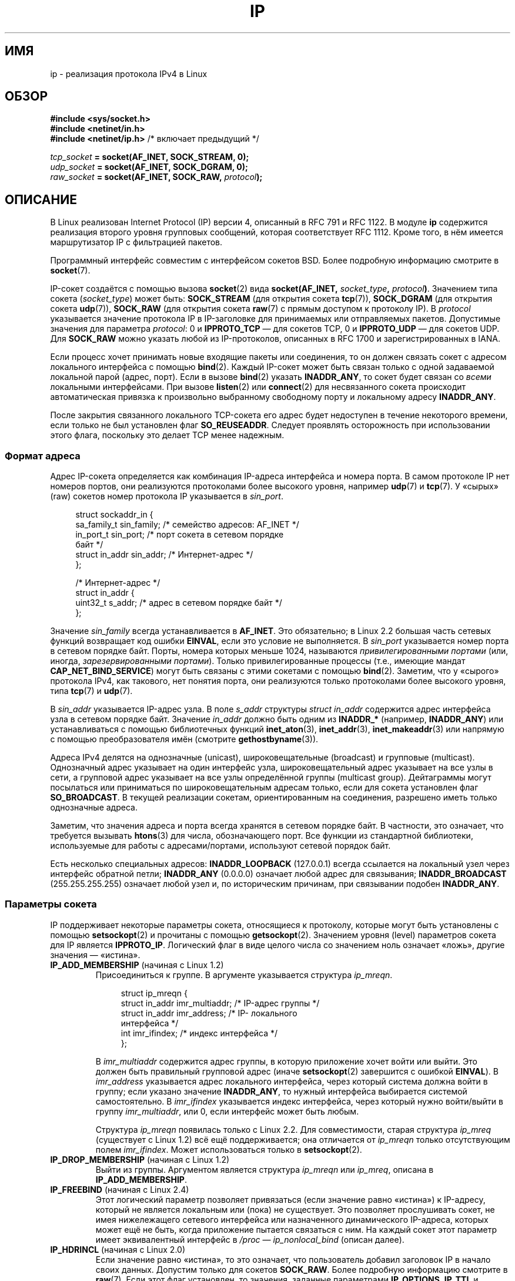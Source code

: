.\" t
.\" Don't change the line above. it tells man that tbl is needed.
.\" This man page is Copyright (C) 1999 Andi Kleen <ak@muc.de>.
.\" Permission is granted to distribute possibly modified copies
.\" of this page provided the header is included verbatim,
.\" and in case of nontrivial modification author and date
.\" of the modification is added to the header.
.\" $Id: ip.7,v 1.19 2000/12/20 18:10:31 ak Exp $
.\"
.\" FIXME: Document IP_MINTTL, added in Linux 2.6.34
.\"
.\"*******************************************************************
.\"
.\" This file was generated with po4a. Translate the source file.
.\"
.\"*******************************************************************
.TH IP 7 2011\-09\-22 Linux "Руководство программиста Linux"
.SH ИМЯ
ip \- реализация протокола IPv4 в Linux
.SH ОБЗОР
\fB#include <sys/socket.h>\fP
.br
.\" .B #include <net/netinet.h> -- does not exist anymore
.\" .B #include <linux/errqueue.h> -- never include <linux/foo.h>
\fB#include <netinet/in.h>\fP
.br
\fB#include <netinet/ip.h> \fP/* включает предыдущий */
.sp
\fItcp_socket\fP\fB = socket(AF_INET, SOCK_STREAM, 0);\fP
.br
\fIudp_socket\fP\fB = socket(AF_INET, SOCK_DGRAM, 0);\fP
.br
\fIraw_socket\fP\fB = socket(AF_INET, SOCK_RAW, \fP\fIprotocol\fP\fB);\fP
.SH ОПИСАНИЕ
.\" FIXME has someone verified that 2.1 is really 1812 compliant?
В Linux реализован Internet Protocol (IP) версии 4, описанный в RFC\ 791 и
RFC\ 1122. В модуле \fBip\fP содержится реализация второго уровня групповых
сообщений, которая соответствует RFC\ 1112. Кроме того, в нём имеется
маршрутизатор IP с фильтрацией пакетов.
.PP
Программный интерфейс совместим с интерфейсом сокетов BSD. Более подробную
информацию смотрите в \fBsocket\fP(7).
.PP
IP\-сокет создаётся с помощью вызова \fBsocket\fP(2) вида \fBsocket(AF_INET,
\fP\fIsocket_type\fP\fB, \fP\fIprotocol\fP\fB)\fP. Значением типа сокета (\fIsocket_type\fP)
может быть: \fBSOCK_STREAM\fP (для открытия сокета \fBtcp\fP(7)), \fBSOCK_DGRAM\fP
(для открытия сокета \fBudp\fP(7)), \fBSOCK_RAW\fP (для открытия сокета \fBraw\fP(7)
с прямым доступом к протоколу IP). В \fIprotocol\fP указывается значение
протокола IP в IP\-заголовке для принимаемых или отправляемых
пакетов. Допустимые значения для параметра \fIprotocol\fP: 0 и \fBIPPROTO_TCP\fP —
для сокетов TCP, 0 и \fBIPPROTO_UDP\fP — для сокетов UDP. Для \fBSOCK_RAW\fP можно
указать любой из IP\-протоколов, описанных в RFC\ 1700 и зарегистрированных в
IANA.
.PP
.\" FIXME ip current does an autobind in listen, but I'm not sure
.\" if that should be documented.
Если процесс хочет принимать новые входящие пакеты или соединения, то он
должен связать сокет с адресом локального интерфейса с помощью
\fBbind\fP(2). Каждый IP\-сокет может быть связан только с одной задаваемой
локальной парой (адрес, порт). Если в вызове \fBbind\fP(2) указать
\fBINADDR_ANY\fP, то сокет будет связан со \fIвсеми\fP локальными
интерфейсами. При вызове \fBlisten\fP(2) или \fBconnect\fP(2) для несвязанного
сокета происходит автоматическая привязка к произвольно выбранному
свободному порту и локальному адресу \fBINADDR_ANY\fP.

После закрытия связанного локального TCP\-сокета его адрес будет недоступен в
течение некоторого времени, если только не был установлен флаг
\fBSO_REUSEADDR\fP. Следует проявлять осторожность при использовании этого
флага, поскольку это делает TCP менее надежным.
.SS "Формат адреса"
Адрес IP\-сокета определяется как комбинация IP\-адреса интерфейса и номера
порта. В самом протоколе IP нет номеров портов, они реализуются протоколами
более высокого уровня, например \fBudp\fP(7) и \fBtcp\fP(7). У «сырых» (raw)
сокетов номер протокола IP указывается в \fIsin_port\fP.
.PP
.in +4n
.nf
struct sockaddr_in {
    sa_family_t    sin_family; /* семейство адресов: AF_INET */
    in_port_t      sin_port;   /* порт сокета в сетевом порядке
                                  байт */
    struct in_addr sin_addr;   /* Интернет\-адрес */
};

/* Интернет\-адрес */
struct in_addr {
    uint32_t       s_addr;     /* адрес в сетевом порядке байт */
};
.fi
.in
.PP
Значение \fIsin_family\fP всегда устанавливается в \fBAF_INET\fP. Это обязательно;
в Linux 2.2 большая часть сетевых функций возвращает код ошибки \fBEINVAL\fP,
если это условие не выполняется. В \fIsin_port\fP указывается номер порта в
сетевом порядке байт. Порты, номера которых меньше 1024, называются
\fIпривилегированными портами\fP (или, иногда, \fIзарезервированными
портами\fP). Только привилегированные процессы (т.е., имеющие мандат
\fBCAP_NET_BIND_SERVICE\fP) могут быть связаны с этими сокетами с помощью
\fBbind\fP(2). Заметим, что у «сырого» протокола IPv4, как такового, нет
понятия порта, они реализуются только протоколами более высокого уровня,
типа \fBtcp\fP(7) и \fBudp\fP(7).
.PP
В \fIsin_addr\fP указывается IP\-адрес узла. В поле \fIs_addr\fP структуры \fIstruct
in_addr\fP содержится адрес интерфейса узла в сетевом порядке байт. Значение
\fIin_addr\fP должно быть одним из \fBINADDR_*\fP (например, \fBINADDR_ANY\fP) или
устанавливаться с помощью библиотечных функций \fBinet_aton\fP(3),
\fBinet_addr\fP(3), \fBinet_makeaddr\fP(3) или напрямую с помощью преобразователя
имён (смотрите \fBgethostbyname\fP(3)).

.\" Leave a loophole for XTP @)
Адреса IPv4 делятся на однозначные (unicast), широковещательные (broadcast)
и групповые (multicast). Однозначный адрес указывает на один интерфейс узла,
широковещательный адрес указывает на  все узлы в сети, а групповой адрес
указывает на все узлы определённой группы (multicast group). Дейтаграммы
могут посылаться или приниматься по широковещательным адресам только, если
для сокета установлен флаг \fBSO_BROADCAST\fP. В текущей реализации сокетам,
ориентированным на соединения, разрешено иметь только однозначные адреса.

Заметим, что значения адреса и порта всегда хранятся в сетевом порядке
байт. В частности, это означает, что требуется вызывать \fBhtons\fP(3) для
числа, обозначающего порт. Все функции из стандартной библиотеки,
используемые для работы с адресами/портами, используют сетевой порядок байт.

Есть несколько специальных адресов: \fBINADDR_LOOPBACK\fP (127.0.0.1) всегда
ссылается на локальный узел через интерфейс обратной петли; \fBINADDR_ANY\fP
(0.0.0.0) означает любой адрес для связывания; \fBINADDR_BROADCAST\fP
(255.255.255.255) означает любой узел и, по историческим причинам, при
связывании подобен \fBINADDR_ANY\fP.
.SS "Параметры сокета"
.\" or SOL_IP on Linux
IP поддерживает некоторые параметры сокета, относящиеся к протоколу, которые
могут быть установлены с помощью \fBsetsockopt\fP(2) и прочитаны с помощью
\fBgetsockopt\fP(2). Значением уровня (level) параметров сокета для IP является
\fBIPPROTO_IP\fP. Логический флаг в виде целого числа со значением ноль
означает «ложь», другие значения — «истина».
.TP 
\fBIP_ADD_MEMBERSHIP\fP (начиная с Linux 1.2)
Присоединиться к группе. В аргументе указывается структура \fIip_mreqn\fP.
.sp
.in +4n
.nf
struct ip_mreqn {
    struct in_addr imr_multiaddr; /* IP\-адрес группы */
    struct in_addr imr_address;   /* IP\- локального
                                     интерфейса */
    int            imr_ifindex;   /* индекс интерфейса */
};
.fi
.in
.sp
.\" (i.e., within the 224.0.0.0-239.255.255.255 range)
В \fIimr_multiaddr\fP содержится адрес группы, в которую приложение хочет войти
или выйти. Это должен быть правильный групповой адрес (иначе
\fBsetsockopt\fP(2) завершится с ошибкой \fBEINVAL\fP). В \fIimr_address\fP
указывается адрес локального интерфейса, через который система должна войти
в группу; если указано значение \fBINADDR_ANY\fP, то нужный интерфейса
выбирается системой самостоятельно. В \fIimr_ifindex\fP указывается индекс
интерфейса, через который нужно войти/выйти в группу \fIimr_multiaddr\fP, или
0, если интерфейс может быть любым.
.IP
.\"
Структура \fIip_mreqn\fP появилась только с Linux 2.2. Для совместимости,
старая структура \fIip_mreq\fP (существует с Linux 1.2) всё ещё поддерживается;
она отличается от \fIip_mreqn\fP только отсутствующим полем
\fIimr_ifindex\fP. Может использоваться только в \fBsetsockopt\fP(2).
.TP 
\fBIP_DROP_MEMBERSHIP\fP (начиная с Linux 1.2)
Выйти из группы. Аргументом является структура \fIip_mreqn\fP или \fIip_mreq\fP,
описана в \fBIP_ADD_MEMBERSHIP\fP.
.TP 
\fBIP_FREEBIND\fP (начиная с Linux 2.4)
.\" Precisely: 2.4.0-test10
Этот логический параметр позволяет привязаться (если значение равно
«истина») к IP\-адресу, который не является локальным или (пока) не
существует. Это позволяет прослушивать сокет, не имея нижележащего сетевого
интерфейса или назначенного динамического IP\-адреса, которых может ещё не
быть, когда приложение пытается связаться с ним. На каждый сокет этот
параметр имеет эквивалентный интерфейс в \fI/proc\fP — \fIip_nonlocal_bind\fP
(описан далее).
.TP 
\fBIP_HDRINCL\fP (начиная с Linux 2.0)
.\"
.\" FIXME Document IP_IPSEC_POLICY
.\" Since Linux 2.5.47
.\" Needs CAP_NET_ADMIN
Если значение равно «истина», то это означает, что пользователь добавил
заголовок IP в начало своих данных. Допустим только для сокетов
\fBSOCK_RAW\fP.  Более подробную информацию смотрите в \fBraw\fP(7). Если этот
флаг установлен, то значения, заданные параметрами \fBIP_OPTIONS\fP, \fBIP_TTL\fP
и \fBIP_TOS\fP, игнорируются.
.TP 
\fBIP_MTU\fP (начиная с Linux 2.2)
.\" Precisely: 2.1.124
Возвращает известное в данный момент значение MTU маршрута текущего
сокета. Допустим, только если сокет установил соединение. Возвращает целое
число. Применяется только в \fBgetsockopt\fP(2).
.TP 
\fBIP_MTU_DISCOVER\fP (начиная с Linux 2.2)
.\" Precisely: 2.1.124
Устанавливает или возвращает значение Path MTU Discovery (обнаружение
значения MTU маршрута) для сокета. Если он установлен, то Linux будет
производить обнаружение значения MTU маршрута для сокетов \fBSOCK_STREAM\fP
согласно RFC\ 1191. Для сокетов не \fBSOCK_STREAM\fP при значении
\fBIP_PMTUDISC_DO\fP у всех исходящих пакетов будет устанавливаться флаг
запрета фрагментации. Ответственность за разбивку данных на пакеты согласно
размеру MTU, и за выполнение, по\-необходимости, повторной передачи данных,
лежит на пользователе. Ядро будет отвергать пакеты (с ошибкой \fBEMSGSIZE\fP),
размер которых больше текущего значения MTU у маршрута. При значении
\fBIP_PMTUDISC_WANT\fP дейтаграмма будет фрагментироваться по размеру MTU, если
требуется, иначе устанавливается флаг запрета фрагментации.

Системное значение по умолчанию можно переключать между \fBIP_PMTUDISC_WANT\fP
и \fBIP_PMTUDISC_DONT\fP, записывая, соответственно, нулевое и ненулевое
значение в файл \fI/proc/sys/net/ipv4/ip_no_pmtu_disc\fP.

.TS
tab(:);
c l
l l.
Флаг Path MTU discovery:Назначение
IP_PMTUDISC_WANT:Использовать для каждого маршрута своё
:значение.
IP_PMTUDISC_DONT:Никогда не выполнять обнаружение
:значения MTU маршрута.
IP_PMTUDISC_DO:Всегда выполнять обнаружение
:значения MTU маршрута.
IP_PMTUDISC_PROBE:Установить DF, но игнорировать Path MTU.
.TE

Если значение Path MTU Discovery задано, то ядро автоматически следит за MTU
маршрута для каждого удалённого узла. Когда с некоторым узлом установлено
соединение с помощью \fBconnect\fP(2), текущее значение MTU маршрута можно
легко получить через параметр сокета \fBIP_MTU\fP (например, после
возникновения ошибки \fBEMSGSIZE\fP). Значение MTU может со временем
меняться. Для сокетов без установления соединения, которые имеют несколько
узлов\-получателей, новое значение MTU для заданного узла назначения может
быть получено с помощью очереди ошибок (смотрите \fBIP_RECVERR\fP). При каждом
входящем сообщении об обновлении MTU в очередь будет добавляться новая
ошибка.

Во время процесса обнаружения MTU начальные пакеты от дейтаграмных сокетов
могут быть отброшены. Приложения, использующие UDP, должны учитывать это и
не думать, что эти пакеты будут переданы повторно.

.\" FIXME this is an ugly hack
Чтобы запустить процесс обнаружения MTU маршрута для сокетов без
установления соединения можно сначала установить большой размер дейтаграммы
(с размером заголовка до 64Кбайт) и сокращать его при изменении MTU
маршрута.

Чтобы получить начальную оценку MTU маршрута, соедините дейтаграмный сокет с
адресом назначения, используя \fBconnect\fP(2), и узнайте значение MTU путем
вызова \fBgetsockopt\fP(2) с параметром \fBIP_MTU\fP.

Возможно реализовать исследование MTU согласно RFC 4821 с помощью сокетов
типа \fBSOCK_DGRAM\fP или \fBSOCK_RAW\fP, установив значение \fBIP_PMTUDISC_PROBE\fP
(доступно, начиная с Linux 2.6.22). В частности, это также полезно для
инструментов диагностики, таких как \fBtracepath\fP(8), которым нужно умышленно
посылать проверочные пакеты большего размера чем исследуемый Path MTU.
.TP 
\fBIP_MULTICAST_IF\fP (начиная с Linux 1.2)
Назначает локальное устройство для группового сокета (multicast
socket). Аргументом является структура \fIip_mreqn\fP или \fIip_mreq\fP, описана в
\fBIP_ADD_MEMBERSHIP\fP.
.IP
Если сокету передается неправильный параметр, то возвращается ошибка
\fBENOPROTOOPT\fP.
.TP 
\fBIP_MULTICAST_LOOP\fP (начиная с Linux 1.2)
Устанавливает или возвращает логический флаг в виде целого числа, в
зависимости от того, будут ли пакеты, использующие групповую адресацию,
закольцовываться на локальные сокеты.
.TP 
\fBIP_MULTICAST_TTL\fP (начиная с Linux 1.2)
Устанавливает или возвращает значение времени существования (time\-to\-live)
для исходящих из этого сокета пакетов, использующих групповую адресацию. Для
подобных пакетов очень важно установить наименьшее возможное значение
TTL. По умолчанию оно равно 1, это значит, что групповые пакеты не выйдут за
пределы локальной сети, если только пользовательская программа явно не
попросит этого. Значением аргумента является целое число.
.TP 
\fBIP_NODEFRAG\fP (начиная с Linux 2.6.36)
Если уставлен (аргумент не равен нулю), то уровне netfilter запрещается
выполнять переборку (reassembly) исходящих пакетов. Этот параметр
допускается только для сокетов с типом \fBSOCK_RAW\fP. sockets. Значением
аргумента является целое число.
.TP 
\fBIP_OPTIONS\fP (начиная с Linux 2.0)
.\" Precisely: 1.3.30
.\" FIXME Document IP_PASSSEC
.\" Boolean
.\" Since Linux 2.6.17
.\" commit 2c7946a7bf45ae86736ab3b43d0085e43947945c
.\" Author: Catherine Zhang <cxzhang@watson.ibm.com>
Устанавливает или возвращает параметры IP, которые посылаются с каждым
пакетом из данного сокета. Аргументами являются указатель на буфер памяти с
этими параметрами и размер параметра. Системный вызов \fBsetsockopt\fP(2)
устанавливает параметры IP, связанные с сокетом. Для IPv4 максимальный
размер параметра IPv4 равен 40 байтам. Все возможные параметры перечислены в
RFC\ 791. Если пакет, устанавливающий соединение с сокетом типа
\fBSOCK_STREAM\fP, содержит параметры IP, то эти параметры IP (с
инвертированными заголовками маршрутизации) будут использоваться в этом
сокете. После установления соединения изменять параметрывходящими пакетами
запрещено. По умолчанию, обработка всех параметров, связанных с
маршрутизацией от источника, отключена, но её можно включить через интерфейс
\fIaccept_source_route\fP \fI/proc\fP. Другие параметры, например связанные с
временными отметками (timestamp), продолжают обрабатываться. Для
дейтаграмных сокетов параметры IP могут быть установлены только локальным
пользователем. Вызов \fBgetsockopt\fP(2) с параметром \fBIP_OPTIONS\fP помещает в
указанный буфер текущие параметры IP, используемые при отправке.
.TP 
\fBIP_PKTINFO\fP (начиная с Linux 2.2)
.\" Precisely: 2.1.68
Передает вспомогательное (ancillary) сообщение \fBIP_PKTINFO\fP с структурой
\fIpktinfo\fP, которая содержит некоторую информацию о входящем
пакете. Допускается только для сокетов, ориентированных на посылку
дейтаграмм. Аргументом является флаг, который сообщает сокету, нужно ли
посылать сообщение \fBIP_PKTINFO\fP или нет. Само сообщение может быть
послано/получено только в виде управляющего сообщения с пакетом, используя
\fBrecvmsg\fP(2) или \fBsendmsg\fP(2).
.IP
.in +4n
.nf
struct in_pktinfo {
    unsigned int   ipi_ifindex;  /* индекс интерфейса */
    struct in_addr ipi_spec_dst; /* локальный адрес */
    struct in_addr ipi_addr;     /* заголовок адреса
                                    назначения */
};
.fi
.in
.IP
.\" FIXME elaborate on that.
.\" This field is grossly misnamed
\fIipi_ifindex\fP это уникальный индекс интерфейса, из которого был получен
этот пакет. \fIipi_spec_dst\fP это локальный адрес пакета, а \fIipi_addr\fP это
адрес назначения, указанный в заголовке пакета. Если параметр \fBIP_PKTINFO\fP
передаётся в \fBsendmsg\fP(2) и \fIipi_spec_dst\fP не равно нулю, то
\fIipi_spec_dst\fP будет использован как локальный адрес источника при
просмотре таблицы маршрутизации и для установки IP\-параметров маршрутизации
от источника. Если значение \fIipi_ifindex\fP не равно нулю, то при поиске в
таблице маршрутизации вместо значения \fIipi_spec_dst\fP используется первичный
локальный адрес интерфейса с указанным индексом.
.TP 
\fBIP_RECVERR\fP (начиная с Linux 2.2)
.\" Precisely: 2.1.15
.\" or SOL_IP on Linux
Делает передачу сообщений об ошибках более надёжной. Если этот параметр
установлен для дейтаграмного сокета, то все возникающие ошибки будут
поставлены в очередь ошибок, свою для каждого сокета. Для получения ошибки
при операции с сокетом пользователь может воспользоваться вызовом
\fBrecvmsg\fP(2) с установленным флагом \fBMSG_ERRQUEUE\fP. Структура
\fIsock_extended_err\fP, описывающая ошибку, будет передана в вспомогательном
сообщении с типом \fBIP_RECVERR\fP и уровнем \fBIPPROTO_IP\fP. Этот параметр
полезен для надежной обработки ошибок для сокетов без установления
соединения. В пакете с ошибкой из очереди ошибок, также содержится порция
полученных данных.
.IP
Управляющее сообщение типа \fBIP_RECVERR\fP содержит структуру
\fIsock_extended_err\fP:
.IP
.in +4n
.ne 18
.nf
#define SO_EE_ORIGIN_NONE    0
#define SO_EE_ORIGIN_LOCAL   1
#define SO_EE_ORIGIN_ICMP    2
#define SO_EE_ORIGIN_ICMP6   3

struct sock_extended_err {
    uint32_t ee_errno;   /* номер ошибки */
    uint8_t  ee_origin;  /* где возникла ошибка */
    uint8_t  ee_type;    /* тип */
    uint8_t  ee_code;    /* код */
    uint8_t  ee_pad;
    uint32_t ee_info;    /* дополнительная информация */
    uint32_t ee_data;    /* другие данные */
    /* Дальше могут следовать данные */
};

struct sockaddr *SO_EE_OFFENDER(struct sock_extended_err *);
.fi
.in
.IP
В \fIee_errno\fP содержится номер ошибки в очереди. В \fIee_origin\fP содержится
код источника ошибки. Значение остальных полей зависит от протокола. Макрос
\fBSO_EE_OFFENDER\fP возвращает указатель на адрес сетевого объекта, в котором
возникла ошибка, согласно указанному указателю на вспомогательное
сообщение. Если адрес неизвестен, то поле \fIsa_family\fP структуры \fIsockaddr\fP
содержит \fBAF_UNSPEC\fP, и остальные поля \fIsockaddr\fP не определены.
.IP
.\" FIXME . Is it a good idea to document that? It is a dubious feature.
.\" On
.\" .B SOCK_STREAM
.\" sockets,
.\" .B IP_RECVERR
.\" has slightly different semantics. Instead of
.\" saving the errors for the next timeout, it passes all incoming
.\" errors immediately to the user.
.\" This might be useful for very short-lived TCP connections which
.\" need fast error handling. Use this option with care:
.\" it makes TCP unreliable
.\" by not allowing it to recover properly from routing
.\" shifts and other normal
.\" conditions and breaks the protocol specification.
Для IP  структура \fIsock_extended_err\fP используется следующим образом:
значение поля \fIee_origin\fP устанавливается в \fBSO_EE_ORIGIN_ICMP\fP, если
ошибка получена из пакета ICMP, или в \fBSO_EE_ORIGIN_LOCAL\fP, если возникла
локальная ошибка. Неизвестные значения следует игнорировать. Значения полей
\fIee_type\fP и \fIee_code\fP устанавливаются исходя из значений полей типа и кода
заголовка ICMP. При ошибках \fBEMSGSIZE\fP поле \fIee_info\fP содержит
обнаруженную величину MTU. Сообщение также содержит структуру \fIsockaddr_in
для узла\fP, вызвавшего ошибку, к которой доступна через макрос
\fBSO_EE_OFFENDER\fP. Если источник неизвестен, то поле \fIsin_family\fP адреса,
возвращённого макросом \fBSO_EE_OFFENDER\fP, содержит значение
\fBAF_UNSPEC\fP. Если ошибка  возникла в сети, то все параметры IP
(\fBIP_OPTIONS\fP, \fBIP_TTL\fP и т.д.), которые используются сокетом и содержатся
в пакете с описанием ошибки, передаются в управляющих сообщениях. Данные
пакета, вызвавшего ошибку, возвращаются как нормальные данные. Заметьте, что
у TCP нет очереди ошибок; флаг \fBMSG_ERRQUEUE\fP нельзя использовать для
сокетов типа \fBSOCK_STREAM\fP. Параметр \fBIP_RECVERR\fP допустим для TCP, но все
ошибки возвращаются только через функцию сокета или через параметр
\fBSO_ERROR\fP.
.IP
Для «сырых» сокетов, параметр \fBIP_RECVERR\fP включает передачу в приложение
всех получаемых ошибок ICMP, иначе сообщается только об ошибках в сокетах
ориентированных на соединение.
.IP
Этот параметр устанавливается или возвращается как логический флаг в виде
целого числа. По умолчанию, параметр \fBIP_RECVERR\fP выключен.
.TP 
\fBIP_RECVOPTS\fP (начиная с Linux 2.2)
.\" Precisely: 2.1.15
Передает пользователю все входящие параметры IP с помощью управляющего
сообщения \fBIP_OPTIONS\fP. Для локального узла заполняется заголовок
маршрутизации и другие параметры. Не поддерживается сокетами типа
\fBSOCK_STREAM\fP.
.TP 
\fBIP_RECVORIGDSTADDR\fP (начиная с Linux 2.6.29)
.\" commit e8b2dfe9b4501ed0047459b2756ba26e5a940a69
Данный логический параметр включает вспомогательное сообщение
\fBIP_ORIGDSTADDR\fP в \fBrecvmsg\fP(2), в котором ядро возвращает первоначальный
адрес назначения полученной дейтаграммы. Вспомогательное сообщение содержит
структуру \fIstruct sockaddr_in\fP.
.TP 
\fBIP_RECVTOS\fP (начиная с Linux 2.2)
.\" Precisely: 2.1.68
Если включён, то вместе с входящими пакетами передаётся вспомогательное
сообщение \fBIP_TOS\fP. В нём содержится байт, в котором указано поле типа
сервиса/приоритета из заголовка пакета. Ожидается логическое значение в виде
целого числа.
.TP 
\fBIP_RECVTTL\fP (начиная с Linux 2.2)
.\" Precisely: 2.1.68
Если этот флаг установлен, то передаётся управляющее сообщение \fBIP_TTL\fP с
байтом значения поля времени существования из полученного пакета. Не
поддерживается сокетами типа \fBSOCK_STREAM\fP.
.TP 
\fBIP_RETOPTS\fP (начиная с Linux 2.2)
.\" Precisely: 2.1.15
Идентичен параметру \fBIP_RECVOPTS\fP, но возвращает необработанные параметры,
при чём без заполненных временных меток и записи о маршрутизации до этой
точки (hop).
.TP 
\fBIP_ROUTER_ALERT\fP (начиная с Linux 2.2)
.\" Precisely: 2.1.68
Передаёт этому сокету все пересылаемые (forwarded) пакеты с установленным
параметром IP Router Alert. Этот параметр используется для «сырых»
сокетов. Он может быть полезен, например, для служб RSVP, запущенных в
пространстве пользователя. Перехваченные пакеты дальше ядром не
пересылаются: ответственность за их отсылку лежит на
пользователе. Связывание сокета игнорируется, так как пакеты фильтруются по
протоколу. Ожидается логическое значение в виде целого числа.
.TP 
\fBIP_TOS\fP (начиная с Linux 1.0)
.\" FIXME elaborate on this
.\" Needs CAP_NET_ADMIN
.\" Boolean
.\" Since Linux 2.6.27
.\" Author: KOVACS Krisztian <hidden@sch.bme.hu>
.\" http://lwn.net/Articles/252545/
Устанавливает или получает значение поля Type\-Of\-Service (TOS, тип сервиса)
каждого IP\-пакета, который отсылается с этого сокета. Это поле используется
для указания приоритета пакета в сети. Значение TOS хранится в одном
байте. Существует несколько стандартных флагов TOS: \fBIPTOS_LOWDELAY\fP — для
минимизации задержки передаваемого трафика, \fBIPTOS_THROUGHPUT\fP — для
оптимизации пропускной способности, \fBIPTOS_RELIABILITY\fP — для увеличения
надёжности, \fBIPTOS_MINCOST\fP — для пересылки данных, которым неважна
скорость передачи. Может быть указано не более одного из этих значений
TOS. Все другие биты являются недействительными и должны быть обнулены. По
умолчанию, Linux посылает дейтаграммы с \fBIPTOS_LOWDELAY\fP первыми, но точное
поведение зависит от настроенного порядка очередности (queueing
discipline). Для установки некоторых высокоприоритетных типов сервиса могут
потребоваться права суперпользователя (мандат \fBCAP_NET_ADMIN\fP). Приоритет
также можно указать не зависящим от типа протокола способом через параметр
сокета (\fBSOL_SOCKET\fP, \fBSO_PRIORITY\fP, см. socket(7)).
.TP 
\fBIP_TRANSPARENT\fP (начиная с Linux 2.6.24)
.\" commit f5715aea4564f233767ea1d944b2637a5fd7cd2e
.\"     This patch introduces the IP_TRANSPARENT socket option: enabling that
.\"     will make the IPv4 routing omit the non-local source address check on
.\"     output. Setting IP_TRANSPARENT requires NET_ADMIN capability.
.\" http://lwn.net/Articles/252545/
Установка этого логического параметра включает прозрачное проксирование на
заданный сокет. Данный параметр сокета позволяет вызвавшему приложению
привязаться к нелокальному IP\-адресу и работать клиентом и сервером с
внешним адресом как с локальной конечной точкой. ЗАМЕЧАНИЕ: требуется
настройка маршрутизации пакетов для внешнего адреса через TProxy. Для
установки данного параметра сокета требуются права суперпользователя (мандат
\fBCAP_NET_ADMIN\fP).
.IP
Также, для установки данного параметра на перенаправляемый сокет требуется
перенаправление TProxy с помощью цели TPROXY в iptables.
.TP 
\fBIP_TTL\fP (начиная с Linux 1.0)
.\" FIXME Document IP_XFRM_POLICY
.\" Since Linux 2.5.48
.\" Needs CAP_NET_ADMIN
Устанавливает или получает текущее значение поля времени существования (time
to live), которое указывается в каждом пакете, который отсылается с этого
сокета.
.SS "Интерфейсы в /proc"
.\" FIXME As at 2.6.12, 14 Jun 2005, the following are undocumented:
.\"	ip_queue_maxlen
.\"	ip_conntrack_max
.\"
Настройку глобальных параметров протокола IP можно осуществлять через
интерфейс \fI/proc\fP. Все параметры доступны посредством чтения или записи
файлов из каталога \fI/proc/sys/net/ipv4/\fP. Для логических (\fIBoolean\fP)
параметров значения указываются в виде целых чисел: ненулевое значение
(«истина») означает включает параметра, а нулевое значение («ложь») —
выключение.
.TP 
\fIip_always_defrag\fP (Boolean; начиная с Linux 2.2.13)
[Появилось в ядре версии 2.2.13; в ранних версиях это свойство
контролировалось с помощью флага \fBCONFIG_IP_ALWAYS_DEFRAG\fP во время
компиляции; данный параметр убран в 2.4.x]

Если этот флаг включен (не равен 0), то входящие фрагменты (части
IP\-пакетов, которые образуются, если некоторый узел, находящийся между
отправителем и получателем, решает, что пакеты слишком велики и разделяет их
на кусочки) будут снова собраны (дефрагментированы) перед дальнейшей
обработкой, даже если они должны быть пересланы дальше.

Включайте этот параметр только на межсетевом экране, который является
единственной связью с вашей сетью, или на прозрачном прокси; никогда не
включайте его на обычном маршрутизаторе или узле. В противном случае,
соединение может быть нарушено, если фрагменты передаются по различным
линиям. Дефрагментация также требует много памяти и процессорного времени.

.\"
Этот параметр включается автоматически при настройки маскарадинга или
прозрачного проксирования.
.TP 
\fIip_autoconfig\fP (в Linux 2.2 по 2.6.17)
.\" Precisely: since 2.1.68
.\" FIXME document ip_autoconfig
.\"
Не описан.
.TP 
\fIip_default_ttl\fP (integer; по умолчанию: 64; начиная с Linux 2.2)
.\" Precisely: 2.1.15
.\"
Устанавливает значение time\-to\-live по умолчанию для исходящих пакетов. Это
значение может быть изменено для каждого отдельного сокета с помощью
параметра \fBIP_TTL\fP.
.TP 
\fIip_dynaddr\fP (Boolean; по умолчанию: выключен; начиная с Linux 2.0.31)
.\"
Включает динамическую адресацию сокета и подмену (masquerading) при
изменении адреса интерфейса. Это полезно для интерфейсов коммутируемых
соединений (dialup) с изменяющимися IP\-адресами. Значение 0 означает не
подменять, 1 включает подмену и 2 включает режим подробностей работы.
.TP 
\fIip_forward\fP (Boolean; по умолчанию: выключен; начиная с Linux 1.2)
.\"
Включает/выключает пересылку (forwarding) IP\-пакетов. Пересылка IP также
может быть включена для каждого интерфейса в отдельности.
.TP 
\fIip_local_port_range\fP (начиная с Linux 2.2)
.\" Precisely: since 2.1.68
.\"
Содержит два целых числа, определяющих диапазон локальных портов по
умолчанию, которые зарезервированы для сокетов. Резервирование начинается с
первого числа и оканчивается вторым. Заметим, что эти порты не должны
конфликтовать с портами, которые используются для маскарадинга (хотя это
тоже обрабатывается). Кроме того, произвольный выбор диапазона может
привести к проблемам с некоторыми фильтрами пакетов на межсетевом экране,
которые делают предположение об используемых локальных портах. Первое число
должно быть, по крайней мере больше 1024, а лучше более 4096, чтобы избежать
конфликтов с известными портами и минимизировать проблемы с межсетевыми
экранами.
.TP 
\fIip_no_pmtu_disc\fP (Boolean; по умолчанию: выключен; начиная с Linux 2.2)
.\" Precisely: 2.1.15
.\"
.\" The following is from 2.6.12: Documentation/networking/ip-sysctl.txt
Если включен, то, по умолчанию, не производится обнаружение значения MTU у
маршрута для TCP сокетов. Обнаружение MTU маршрута может завершиться с
ошибкой из\-за встретившихся на пути неверно настроенных межсетевых экранов
(которые отбрасывают все пакеты ICMP) или из\-за неверно настроенных
интерфейсов (например, соединение точка\-точка, у которого оба конца не
договорились о MTU). Лучше исправить встреченные на пути неисправные
маршрутизаторы, чем глобально отключать обнаружение MTU маршрута, потому что
это отключение приведет к высокой нагрузке на сеть.
.TP 
\fIip_nonlocal_bind\fP (Boolean; по умолчанию: выключен; начиная с Linux 2.4)
.\" Precisely: patch-2.4.0-test10
.\"
.\" The following is from 2.6.12: Documentation/networking/ip-sysctl.txt
Если установлен, то это позволяет процессам привязываться (\fBbind\fP(2)) к
нелокальным IP\-адресам, что полезно, но может привести к неработоспособности
некоторых приложений.
.TP 
\fIip6frag_time\fP (integer; по умолчанию: 30)
.\"
.\" The following is from 2.6.12: Documentation/networking/ip-sysctl.txt
Время в секундах, на которое фрагмент IPv6 остаётся в памяти.
.TP 
\fIip6frag_secret_interval\fP (integer; по умолчанию: 600)
Интервал регенерации (в секундах) контрольной суммы секрета (hash secret)
(или время существования контрольной суммы секрета) фрагментов IPv6.
.TP 
\fIipfrag_high_thresh\fP (integer), \fIipfrag_low_thresh\fP (integer)
Если количество фрагментов IP, стоящих в очереди, достигает значения
\fIipfrag_high_thresh\fP, то очередь укорачивается до значения
\fIipfrag_low_thresh\fP. Содержит целое число, означающее количество байт.
.TP 
\fIneigh/*\fP
.\" FIXME Document the conf/*/* interfaces
.\" FIXME Document the route/* interfaces
.\" FIXME document them all
Смотрите в \fBarp\fP(7).
.SS "Вызовы ioctl"
.\" 2006-04-02, mtk
.\" commented out the following because ipchains is obsolete
.\" .PP
.\" The ioctls to configure firewalling are documented in
.\" .BR ipfw (4)
.\" from the
.\" .B ipchains
.\" package.
Все вызовы ioctl, описанные в \fBsocket\fP(7), применимы к \fBip\fP.
.PP
.\" FIXME Add a discussion of multicasting
Вызовы ioctl для настройки общих параметров устройств описаны в
\fBnetdevice\fP(7).
.SH ОШИБКИ
.\" FIXME document all errors.
.\"     We should really fix the kernels to give more uniform
.\"     error returns (ENOMEM vs ENOBUFS, EPERM vs EACCES etc.)
.TP 
\fBEACCES\fP
Пользователь попытался выполнить действие, не имея на это необходимых
полномочий. Примеры таких действий: посылка пакета по широковещательному
адресу без предварительной установки флага \fBSO_BROADCAST\fP; посылка пакета
по \fIзапрещенному\fP маршруту; изменение настроек межсетевого экрана не имея
прав суперпользователя (мандата \fBCAP_NET_ADMIN\fP); связывание сокета с
зарезервированным портом, не имея прав суперпользователя (мандата
\fBCAP_NET_BIND_SERVICE\fP).
.TP 
\fBEADDRINUSE\fP
Попытка связать сокет с уже используемым адресом.
.TP 
\fBEADDRNOTAVAIL\fP
Был запрошен несуществующий интерфейс или запрошенный исходящий адрес не
является локальным.
.TP 
\fBEAGAIN\fP
Действие над неблокирующим сокетом привело бы к его блокировке.
.TP 
\fBEALREADY\fP
Операция соединения на неблокирующем сокете уже находится в процессе
выполнения.
.TP 
\fBECONNABORTED\fP
Соединение закрыто во время \fBaccept\fP(2).
.TP 
\fBEHOSTUNREACH\fP
В таблице маршрутизации нет допустимых записей, соответствующих адресу
назначения. Эта ошибка может возникнуть из\-за ICMP\-сообщения от удалённого
маршрутизатора или из\-за локальной таблицы маршрутизации.
.TP 
\fBEINVAL\fP
Передан недопустимый аргумент. При операциях отправки эта ошибка может
возникнуть из\-за передачи по маршруту \fIчёрная дыра\fP (blackhole).
.TP 
\fBEISCONN\fP
Вызов \fBconnect\fP(2) запущен для сокета, уже установившего соединение.
.TP 
\fBEMSGSIZE\fP
Дейтаграмма больше значения MTU на маршруте, и она не может быть
фрагментирована.
.TP 
\fBENOBUFS\fP, \fBENOMEM\fP
Недостаточно свободной памяти. Часто это означает, что выделение памяти
ограничено не размером системной памяти, а границами буфера сокета, но это
не всегда так.
.TP 
\fBENOENT\fP
\fBSIOCGSTAMP\fP вызван для сокета, который ещё не получил ни одного пакета.
.TP 
\fBENOPKG\fP
Не настроена подсистема ядра.
.TP 
\fBENOPROTOOPT\fP и \fBEOPNOTSUPP\fP
Передана недопустимый параметр сокета.
.TP 
\fBENOTCONN\fP
Операция определена только для сокета, установившего соединение, а этот
сокет не соединён.
.TP 
\fBEPERM\fP
У пользователя нет достаточных полномочий, чтобы повысить приоритет,
изменить настройку или послать сигнал запрашиваемому процессу или группе
процессов.
.TP 
\fBEPIPE\fP
Соединение неожиданно закрылось или завершено (shut down) другой стороной.
.TP 
\fBESOCKTNOSUPPORT\fP
Сокет не настроен или запрошен неизвестный тип сокета.
.PP
Протоколами более высокого уровня могут генерироваться другие ошибки;
смотрите \fBtcp\fP(7), \fBraw\fP(7), \fBudp\fP(7) и \fBsocket\fP(7).
.SH ЗАМЕЧАНИЯ
.\" IP_PASSSEC is Linux-specific
.\" IP_XFRM_POLICY is Linux-specific
.\" IP_IPSEC_POLICY is a nonstandard extension, also present on some BSDs
Значения \fBIP_FREEBIND\fP, \fBIP_MTU\fP, \fBIP_MTU_DISCOVER\fP,
\fBIP_RECVORIGDSTADDR\fP, \fBIP_PKTINFO\fP, \fBIP_RECVERR\fP, \fBIP_ROUTER_ALERT\fP и
\fBIP_TRANSPARENT\fP есть только в Linux.

Будьте осторожны при использовании параметра \fBSO_BROADCAST\fP — в Linux он не
является привилегированным. Если небрежно относиться к широковещательным
сообщениям, то можно легко перегрузить сеть. В новых протоколах для
приложений лучше использовать групповое вещание вместо
широковещательного. Не используйте широковещание.
.PP
Для определения адреса назначения и интерфейса полученных дейтаграмм в
некоторые реализациях BSD сокетов введены параметры сокетов \fBIP_RCVDSTADDR\fP
и \fBIP_RECVIF\fP. В Linux для этой цели есть общий параметр \fBIP_PKTINFO\fP.
.PP
В некоторые реализациях BSD сокетов также есть параметр \fBIP_RECVTTL\fP, но
вспомогательное сообщение с типом \fBIP_RECVTTL\fP передаётся с входным
пакетом. В этом отличие от параметра \fBIP_TTL\fP, используемого в Linux.
.PP
Использование уровня параметров сокета \fBSOL_IP\fP непереносимо — в BSD\-стеках
используется уровень \fBIPPROTO_IP\fP.
.SS Совместимость
Для совместимости с Linux 2.0 устаревший синтаксис \fBsocket(AF_INET,
SOCK_PACKET, \fP\fIprotocol\fP\fB)\fP всё ещё поддерживается для открытия сокетов
типа \fBpacket\fP(7). Такое использование не поощряется и должно быть заменено
на \fBsocket(AF_PACKET, SOCK_RAW, \fP\fIprotocol\fP\fB)\fP. Основное различие между
ними в новой адресной структуре \fIsockaddr_ll\fP (вместо старой структуры
\fBsockaddr_pkt\fP.), хранящей информацию обобщённого уровня соединения,
.SH ДЕФЕКТЫ
Слишком много противоречий в значениях ошибок.
.PP
Не описаны ioctl для настройки специальных параметров IP для интерфейса и
таблиц ARP.
.PP
В некоторых версиях glibc не объявлена структура \fIin_pktinfo\fP. Это можно
обойти, скопировав объявление этой структуры из этой справочной страницы.
.PP
.\" .SH AUTHORS
.\" This man page was written by Andi Kleen.
Получение исходного адреса назначения в \fImsg_name\fP с помощью
\fBMSG_ERRQUEUE\fP вызовом \fBrecvmsg\fP(2) не работает в некоторых ядрах 2.2.
.SH "СМОТРИТЕ ТАКЖЕ"
\fBrecvmsg\fP(2), \fBsendmsg\fP(2), \fBbyteorder\fP(3), \fBipfw\fP(4),
\fBcapabilities\fP(7), \fBnetlink\fP(7), \fBraw\fP(7), \fBsocket\fP(7), \fBtcp\fP(7),
\fBudp\fP(7)
.PP
Первоначальная спецификация IP описана в RFC\ 791.
.br
Требования к узлу IPv4 приведены в RFC\ 1122.
.br
Требования к маршрутизатору IPv4 приведены в RFC\ 1812.
.\" FIXME autobind INADDR REUSEADDR
